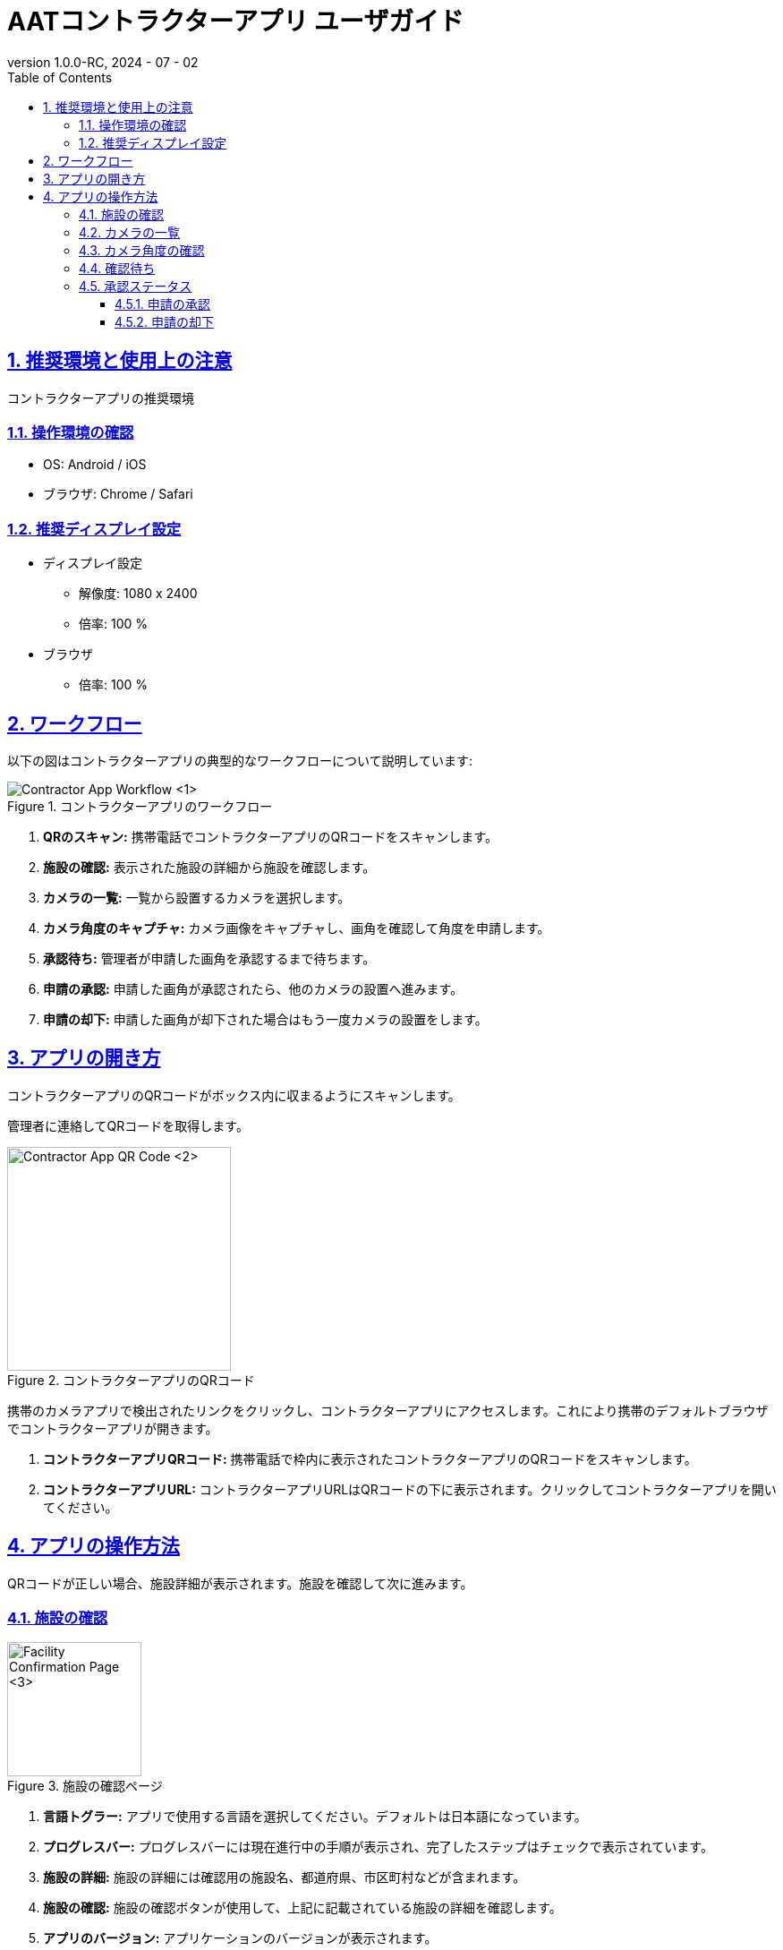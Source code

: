 = AATコントラクターアプリ ユーザガイド
:docinfo: shared
:doctype: book
:data-uri:
:title: Angle Adjustment Tool (AAT) - Contractor App User Guide
:revdate: 2024 - 07 - 02
:revnumber: 1.0.0-RC
:toc: left
:toclevels: 3
:toc-title: Table of Contents
:sectanchors:
:sectlinks:
:sectnums:
:multipage-level: 2
:icons: font
:encoding: utf-8

== 推奨環境と使用上の注意

コントラクターアプリの推奨環境

=== 操作環境の確認

* OS: Android / iOS
* ブラウザ: Chrome / Safari

=== 推奨ディスプレイ設定

* ディスプレイ設定
  ** 解像度: 1080 x 2400
  ** 倍率: 100 %

* ブラウザ
  ** 倍率: 100 %

== ワークフロー
以下の図はコントラクターアプリの典型的なワークフローについて説明しています:

.コントラクターアプリのワークフロー
image::./contractor-app-images-ja/contractor_workflow.png[Contractor App Workflow <1>]

1. **QRのスキャン:** 携帯電話でコントラクターアプリのQRコードをスキャンします。
2. **施設の確認:** 表示された施設の詳細から施設を確認します。
3. **カメラの一覧:** 一覧から設置するカメラを選択します。
4. **カメラ角度のキャプチャ:** カメラ画像をキャプチャし、画角を確認して角度を申請します。
5. **承認待ち:** 管理者が申請した画角を承認するまで待ちます。
6. **申請の承認:** 申請した画角が承認されたら、他のカメラの設置へ進みます。
7. **申請の却下:** 申請した画角が却下された場合はもう一度カメラの設置をします。

== アプリの開き方

コントラクターアプリのQRコードがボックス内に収まるようにスキャンします。

[注記]
====
管理者に連絡してQRコードを取得します。
====

.コントラクターアプリのQRコード
image::./contractor-app-images-ja/app_url.png[Contractor App QR Code <2>, width=250]

携帯のカメラアプリで検出されたリンクをクリックし、コントラクターアプリにアクセスします。これにより携帯のデフォルトブラウザでコントラクターアプリが開きます。

1. **コントラクターアプリQRコード:** 携帯電話で枠内に表示されたコントラクターアプリのQRコードをスキャンします。
2. **コントラクターアプリURL:** コントラクターアプリURLはQRコードの下に表示されます。クリックしてコントラクターアプリを開いてください。

== アプリの操作方法

QRコードが正しい場合、施設詳細が表示されます。施設を確認して次に進みます。

=== 施設の確認

.施設の確認ページ
image::./contractor-app-images-ja/facility_confirm.png[Facility Confirmation Page <3>, width=150]

1. **言語トグラー:** アプリで使用する言語を選択してください。デフォルトは日本語になっています。
2. **プログレスバー:** プログレスバーには現在進行中の手順が表示され、完了したステップはチェックで表示されています。
3. **施設の詳細:** 施設の詳細には確認用の施設名、都道府県、市区町村などが含まれます。
4. **施設の確認:** 施設の確認ボタンが使用して、上記に記載されている施設の詳細を確認します。
5. **アプリのバージョン:** アプリケーションのバージョンが表示されます。

=== カメラの一覧

.カメラの一覧
image::./contractor-app-images-ja/camera_list.png[Camera List <4>, width=150]

1. **施設名:** 施設名が表示されます。
2. **更新:** カメラの一覧を手動で更新するときは更新ボタンを使用します。
3. **ステータスフィルタ:** 以下3つのカテゴリーがあります。:
+
--
1. To Do - 現在設置待ちのすべてのカメラの一覧
2. 申請中 - 現在管理者へ申請中のすべてのカメラの一覧
3. 設置完了 - 既に設置されたすべてのカメラの一覧
--

4. **カメラ:** 各カメラの一覧には名前、ステータス、設置ボタンがあります。
5. **ステータス:** カメラの設置状況を表示します。
6. **設置:** 一覧の各カメラには *設置* ボタンがあり、 *To Do* ステータスのカメラでのみ有効です。

*設置* ボタンをクリックしてカメラの画角の調整を開始します。


=== カメラ角度の確認

.画像の確認
image::./contractor-app-images-ja/image_confirmation.png[Image Confirmation <5>, width=150]

1. **カメラ名:** カメラ名は参考として記載されています。
2. **カメラ画像:** 最新のカメラ画像がここに表示されます。
3. **撮影:** 撮影はカメラ画像を1度だけ撮影するときに使用します。
4. **連続撮影:** 連続撮影は5秒間隔でカメラ画像を撮影するときに使用します。
5. **撮影画像:** `撮影画像` ボタンは撮影モードの時にカメラから最新画像を手動でリクエストする際に使用します。
6. **コメントを見る:** 以前に管理者から却下された際のコメントがある場合はここに表示されます。
7. **サンプル画像:** カメラのサンプル画像はここに表示されます。これはカメラを設置する際の参考画像として使用されます。
8. **手順に従う:** 申請用の画像を送信する際には記載された手順に従ってください。
9. **画角の申請:** レポートボタンは画角を申請する際に使用します。その後管理者がカメラ角度を確認します。


=== 確認待ち

.確認待ち
image::./contractor-app-images-ja/checking_angle.png[Await for Confirmation <6>, width=150]

1. **読み込みアイコン:** 読み込みアイコンは、カメラ角度の申請がまだ確認待ちの状態であることを示しています。
2. **他のカメラの設置:** 他にも設置するカメラがある場合、コントラクターは他のカメラの設置に進みます。
3. **メインページへ移動:** コントラクターは施設確認ページが表示されているメインページへ移動します。


=== 承認ステータス

管理者が申請を承認または却下したら、コントラクターはすぐにこのページでステータスを確認できます。

==== 申請の承認

.申請の承認
image::./contractor-app-images-ja/approved_review.png[Review Approved <7>, width=150]

1. **承認のメッセージを見る:** 管理者がコントラクターからの申請を承認すると、すぐに申請が承認された旨のメッセージが表示されます。その後コントラクターは他のカメラを設置するか、メインページへ戻ります。

==== 申請の却下

.申請の却下
image::./contractor-app-images-ja/rejected_review.png[Review Rejected <7>, width=150]

1. **却下のメッセージを見る:** コントラクターが送信した申請を管理者が却下した場合、申請が却下されましたというメッセージが表示されます。コントラクターは再度カメラを設置することができます。
2. **コメントを見る:** コントラクターは、管理者が申請を却下した際に記載したコメントを閲覧できます。これはコントラクターが前回の申請の何が問題だったのかを理解するためのものです。
3. **画角の調整:** コントラクターは同じカメラの画角を再度調整し、調整後の画角のカメラ画像を送信します。
